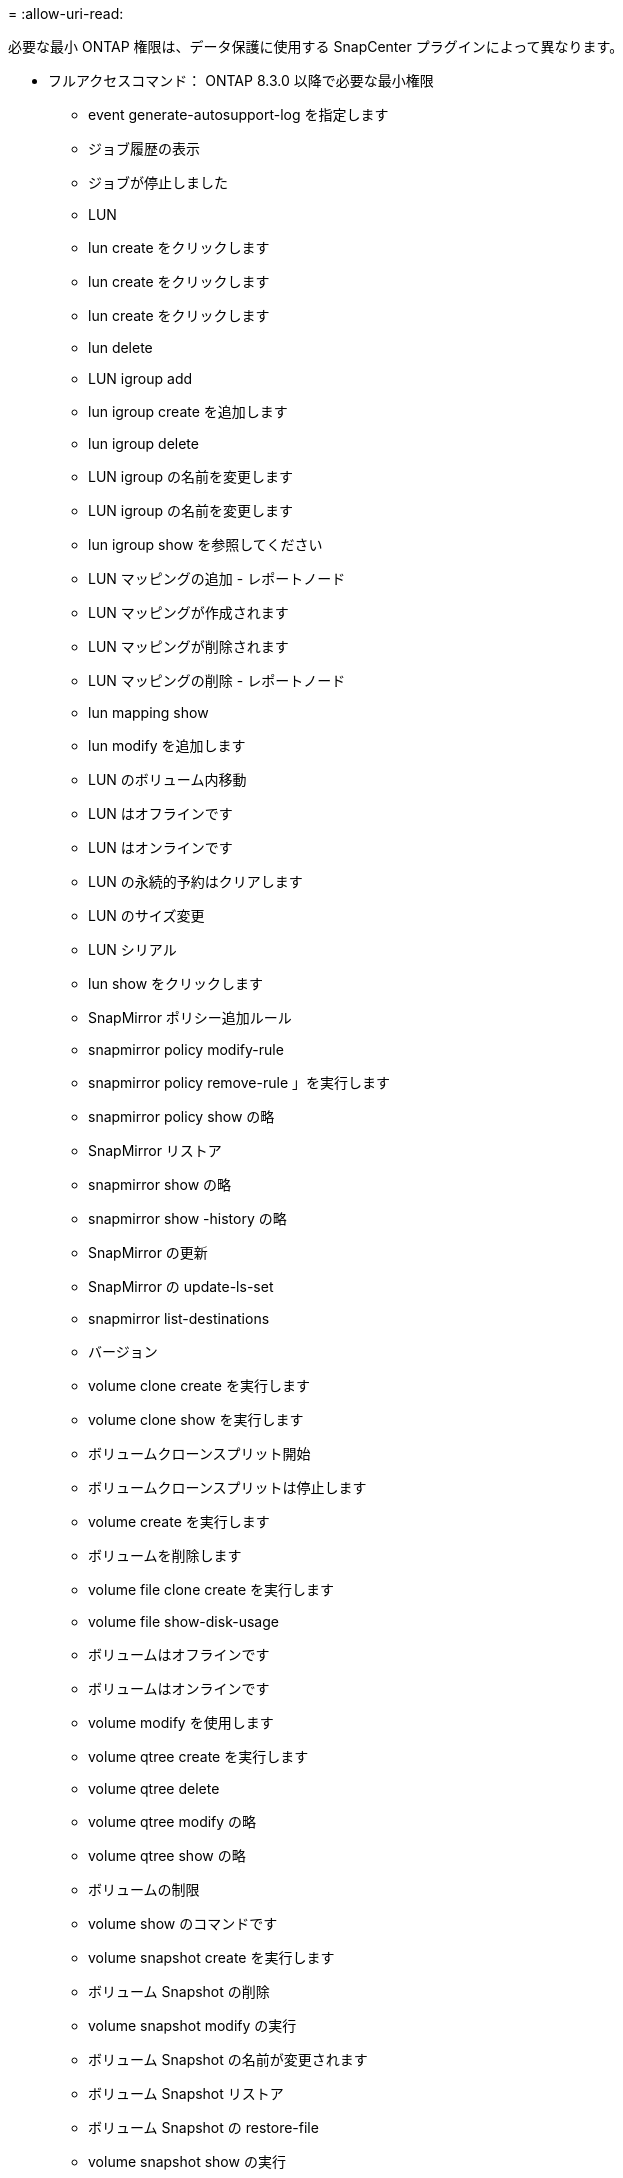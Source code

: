 = 
:allow-uri-read: 


必要な最小 ONTAP 権限は、データ保護に使用する SnapCenter プラグインによって異なります。

* フルアクセスコマンド： ONTAP 8.3.0 以降で必要な最小権限
+
** event generate-autosupport-log を指定します
** ジョブ履歴の表示
** ジョブが停止しました
** LUN
** lun create をクリックします
** lun create をクリックします
** lun create をクリックします
** lun delete
** LUN igroup add
** lun igroup create を追加します
** lun igroup delete
** LUN igroup の名前を変更します
** LUN igroup の名前を変更します
** lun igroup show を参照してください
** LUN マッピングの追加 - レポートノード
** LUN マッピングが作成されます
** LUN マッピングが削除されます
** LUN マッピングの削除 - レポートノード
** lun mapping show
** lun modify を追加します
** LUN のボリューム内移動
** LUN はオフラインです
** LUN はオンラインです
** LUN の永続的予約はクリアします
** LUN のサイズ変更
** LUN シリアル
** lun show をクリックします
** SnapMirror ポリシー追加ルール
** snapmirror policy modify-rule
** snapmirror policy remove-rule 」を実行します
** snapmirror policy show の略
** SnapMirror リストア
** snapmirror show の略
** snapmirror show -history の略
** SnapMirror の更新
** SnapMirror の update-ls-set
** snapmirror list-destinations
** バージョン
** volume clone create を実行します
** volume clone show を実行します
** ボリュームクローンスプリット開始
** ボリュームクローンスプリットは停止します
** volume create を実行します
** ボリュームを削除します
** volume file clone create を実行します
** volume file show-disk-usage
** ボリュームはオフラインです
** ボリュームはオンラインです
** volume modify を使用します
** volume qtree create を実行します
** volume qtree delete
** volume qtree modify の略
** volume qtree show の略
** ボリュームの制限
** volume show のコマンドです
** volume snapshot create を実行します
** ボリューム Snapshot の削除
** volume snapshot modify の実行
** ボリューム Snapshot の名前が変更されます
** ボリューム Snapshot リストア
** ボリューム Snapshot の restore-file
** volume snapshot show の実行
** ボリュームのアンマウント
** SVM CIFS です
** vserver cifs share create の場合
** SVM CIFS 共有が削除されます
** vserver cifs shadowcopy show
** vserver cifs share show のコマンドです
** vserver cifs show のコマンドです
** SVM エクスポートポリシー
** vserver export-policy create を参照してください
** vserver export-policy delete
** vserver export-policy rule create
** vserver export-policy rule show
** vserver export-policy show のコマンドを入力します
** Vserver iSCSI
** vserver iscsi connection show
** vserver show のコマンドです


* 読み取り専用コマンド： ONTAP 8.3.0 以降で必要な最小権限
+
** Network Interface の略
** network interface show の略
** Vserver



